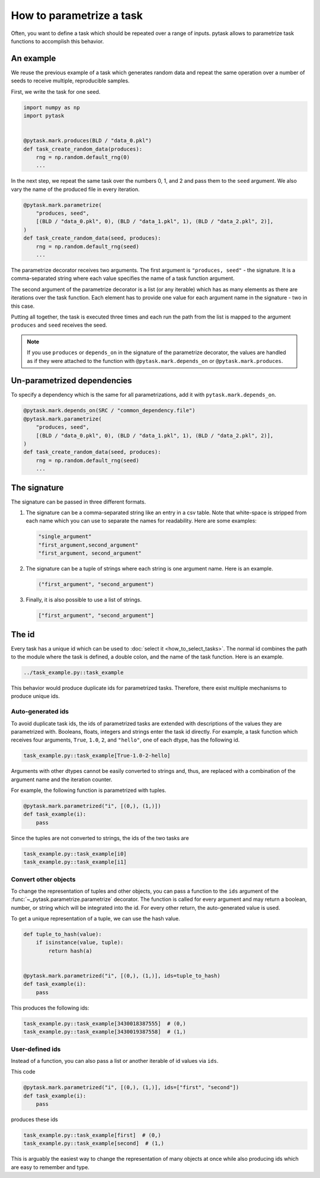How to parametrize a task
=========================

Often, you want to define a task which should be repeated over a range of inputs. pytask
allows to parametrize task functions to accomplish this behavior.

.. seealso::

    If you want to know more about best practices for parametrizations, check out this
    :doc:`guide <../how_to_guides/bp_parametrizations>` after you made yourself familiar
    this tutorial.


An example
----------

We reuse the previous example of a task which generates random data and repeat the same
operation over a number of seeds to receive multiple, reproducible samples.

First, we write the task for one seed.

.. code-block:: python

    import numpy as np
    import pytask


    @pytask.mark.produces(BLD / "data_0.pkl")
    def task_create_random_data(produces):
        rng = np.random.default_rng(0)
        ...

In the next step, we repeat the same task over the numbers 0, 1, and 2 and pass them to
the ``seed`` argument. We also vary the name of the produced file in every iteration.

.. code-block:: python

    @pytask.mark.parametrize(
        "produces, seed",
        [(BLD / "data_0.pkl", 0), (BLD / "data_1.pkl", 1), (BLD / "data_2.pkl", 2)],
    )
    def task_create_random_data(seed, produces):
        rng = np.random.default_rng(seed)
        ...

The parametrize decorator receives two arguments. The first argument is ``"produces,
seed"`` - the signature. It is a comma-separated string where each value specifies the
name of a task function argument.

.. seealso::

    The signature is explained in detail :ref:`below <parametrize_signature>`.

The second argument of the parametrize decorator is a list (or any iterable) which has
as many elements as there are iterations over the task function. Each element has to
provide one value for each argument name in the signature - two in this case.

Putting all together, the task is executed three times and each run the path from the
list is mapped to the argument ``produces`` and ``seed`` receives the seed.

.. note::

    If you use ``produces`` or ``depends_on`` in the signature of the parametrize
    decorator, the values are handled as if they were attached to the function with
    ``@pytask.mark.depends_on`` or ``@pytask.mark.produces``.

Un-parametrized dependencies
----------------------------

To specify a dependency which is the same for all parametrizations, add it with
``pytask.mark.depends_on``.

.. code-block:: python

    @pytask.mark.depends_on(SRC / "common_dependency.file")
    @pytask.mark.parametrize(
        "produces, seed",
        [(BLD / "data_0.pkl", 0), (BLD / "data_1.pkl", 1), (BLD / "data_2.pkl", 2)],
    )
    def task_create_random_data(seed, produces):
        rng = np.random.default_rng(seed)
        ...


.. _parametrize_signature:

The signature
-------------

The signature can be passed in three different formats.

1. The signature can be a comma-separated string like an entry in a csv table. Note that
   white-space is stripped from each name which you can use to separate the names for
   readability. Here are some examples:

   .. code-block:: python

       "single_argument"
       "first_argument,second_argument"
       "first_argument, second_argument"

2. The signature can be a tuple of strings where each string is one argument name. Here
   is an example.

   .. code-block:: python

       ("first_argument", "second_argument")

3. Finally, it is also possible to use a list of strings.

   .. code-block:: python

       ["first_argument", "second_argument"]


.. _how_to_parametrize_a_task_the_id:

The id
------

Every task has a unique id which can be used to :doc:`select it <how_to_select_tasks>`.
The normal id combines the path to the module where the task is defined, a double colon,
and the name of the task function. Here is an example.

.. code-block::

    ../task_example.py::task_example

This behavior would produce duplicate ids for parametrized tasks. Therefore, there exist
multiple mechanisms to produce unique ids.


Auto-generated ids
~~~~~~~~~~~~~~~~~~

To avoid duplicate task ids, the ids of parametrized tasks are extended with
descriptions of the values they are parametrized with. Booleans, floats, integers and
strings enter the task id directly. For example, a task function which receives four
arguments, ``True``, ``1.0``, ``2``, and ``"hello"``, one of each dtype, has the
following id.

.. code-block::

    task_example.py::task_example[True-1.0-2-hello]

Arguments with other dtypes cannot be easily converted to strings and, thus, are
replaced with a combination of the argument name and the iteration counter.

For example, the following function is parametrized with tuples.

.. code-block:: python

    @pytask.mark.parametrized("i", [(0,), (1,)])
    def task_example(i):
        pass

Since the tuples are not converted to strings, the ids of the two tasks are

.. code-block::

    task_example.py::task_example[i0]
    task_example.py::task_example[i1]


.. _how_to_parametrize_a_task_convert_other_objects:

Convert other objects
~~~~~~~~~~~~~~~~~~~~~

To change the representation of tuples and other objects, you can pass a function to the
``ids`` argument of the :func:`~_pytask.parametrize.parametrize` decorator. The function
is called for every argument and may return a boolean, number, or string which will be
integrated into the id. For every other return, the auto-generated value is used.

To get a unique representation of a tuple, we can use the hash value.

.. code-block:: python

    def tuple_to_hash(value):
        if isinstance(value, tuple):
            return hash(a)


    @pytask.mark.parametrized("i", [(0,), (1,)], ids=tuple_to_hash)
    def task_example(i):
        pass

This produces the following ids:

.. code-block::

    task_example.py::task_example[3430018387555]  # (0,)
    task_example.py::task_example[3430019387558]  # (1,)


.. _ids:

User-defined ids
~~~~~~~~~~~~~~~~

Instead of a function, you can also pass a list or another iterable of id values via
``ids``.

This code

.. code-block:: python

    @pytask.mark.parametrized("i", [(0,), (1,)], ids=["first", "second"])
    def task_example(i):
        pass

produces these ids

.. code-block::

    task_example.py::task_example[first]  # (0,)
    task_example.py::task_example[second]  # (1,)

This is arguably the easiest way to change the representation of many objects at once
while also producing ids which are easy to remember and type.
